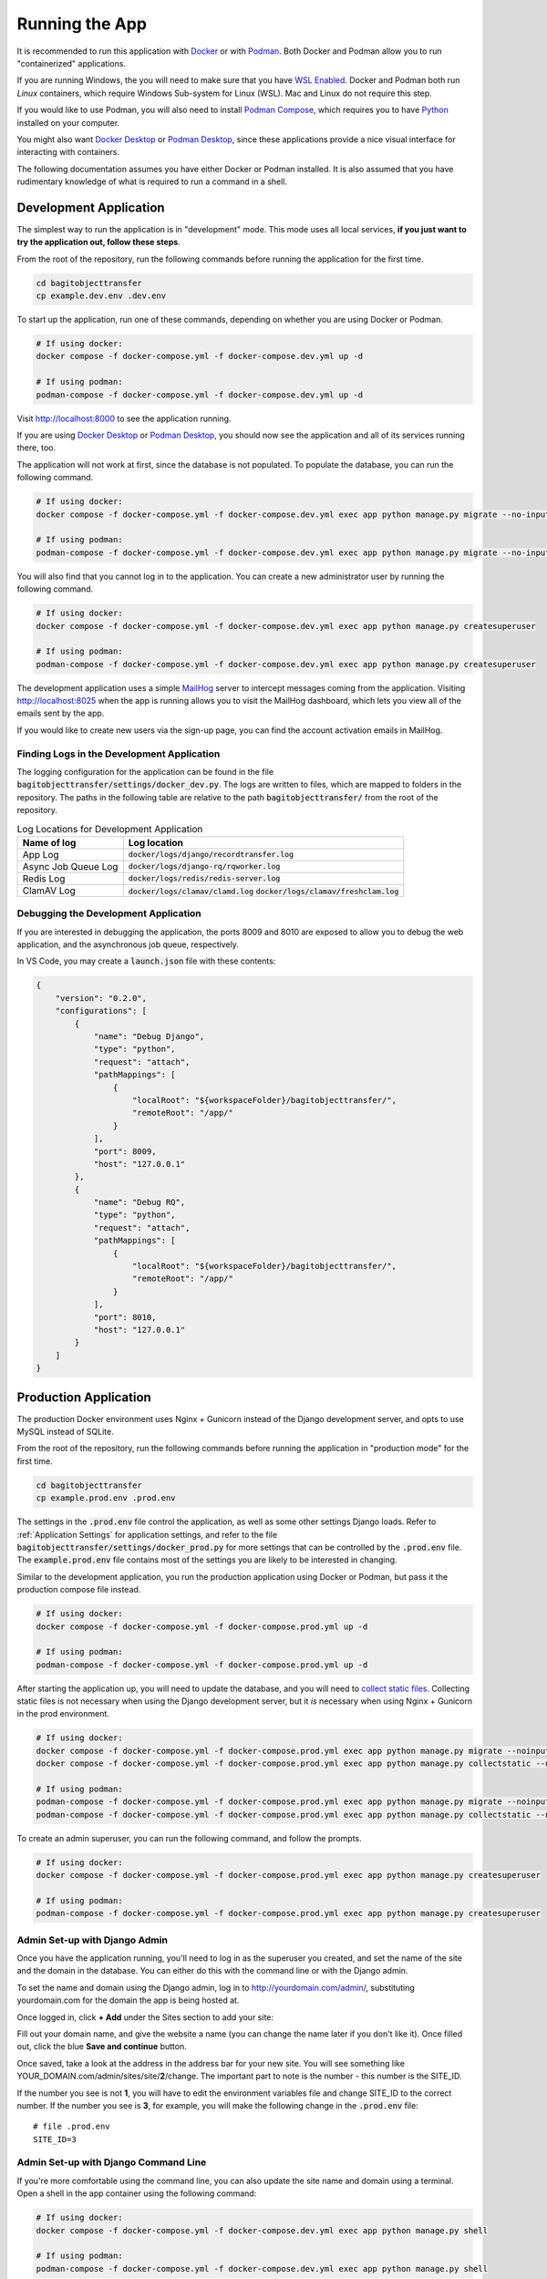 Running the App
===============

It is recommended to run this application with `Docker <https://www.docker.com/>`_ or with
`Podman <https://podman.io/>`_. Both Docker and Podman allow you to run "containerized"
applications.

If you are running Windows, the you will need to make sure that you have
`WSL Enabled <https://learn.microsoft.com/en-us/windows/wsl/install>`_. Docker and Podman both run
*Linux* containers, which require Windows Sub-system for Linux (WSL). Mac and Linux do not require
this step.

If you would like to use Podman, you will also need to install
`Podman Compose <https://github.com/containers/podman-compose>`_, which requires you to have
`Python <https://python.org>`_ installed on your computer.

You might also want `Docker Desktop <https://www.docker.com/products/docker-desktop/>`_ or
`Podman Desktop <https://podman-desktop.io/>`_, since these applications provide a nice visual
interface for interacting with containers.

The following documentation assumes you have either Docker or Podman installed. It is also assumed
that you have rudimentary knowledge of what is required to run a command in a shell.


Development Application
-----------------------

The simplest way to run the application is in "development" mode. This mode uses all local services,
**if you just want to try the application out, follow these steps**.

From the root of the repository, run the following commands before running the application for the
first time.

.. code-block:: bash

    cd bagitobjecttransfer
    cp example.dev.env .dev.env


To start up the application, run one of these commands, depending on whether you are using Docker or
Podman.

.. code-block:: bash

    # If using docker:
    docker compose -f docker-compose.yml -f docker-compose.dev.yml up -d

    # If using podman:
    podman-compose -f docker-compose.yml -f docker-compose.dev.yml up -d


Visit http://localhost:8000 to see the application running.

If you are using `Docker Desktop <https://www.docker.com/products/docker-desktop/>`_ or
`Podman Desktop <https://podman-desktop.io/>`_, you should now see the application and all of its
services running there, too.

The application will not work at first, since the database is not populated. To populate the
database, you can run the following command.

.. code-block:: bash

    # If using docker:
    docker compose -f docker-compose.yml -f docker-compose.dev.yml exec app python manage.py migrate --no-input

    # If using podman:
    podman-compose -f docker-compose.yml -f docker-compose.dev.yml exec app python manage.py migrate --no-input


You will also find that you cannot log in to the application. You can create a new administrator
user by running the following command.

.. code-block:: bash

    # If using docker:
    docker compose -f docker-compose.yml -f docker-compose.dev.yml exec app python manage.py createsuperuser

    # If using podman:
    podman-compose -f docker-compose.yml -f docker-compose.dev.yml exec app python manage.py createsuperuser


The development application uses a simple `MailHog <https://github.com/mailhog/MailHog>`_ server to
intercept messages coming from the application. Visiting http://localhost:8025 when the app is
running allows you to visit the MailHog dashboard, which lets you view all of the emails sent by the
app.

If you would like to create new users via the sign-up page, you can find the account activation
emails in MailHog.


Finding Logs in the Development Application
^^^^^^^^^^^^^^^^^^^^^^^^^^^^^^^^^^^^^^^^^^^

The logging configuration for the application can be found in the file
:code:`bagitobjecttransfer/settings/docker_dev.py`. The logs are written to files, which are mapped
to folders in the repository. The paths in the following table are relative to the path
:code:`bagitobjecttransfer/` from the root of the repository.

.. list-table:: Log Locations for Development Application
    :header-rows: 1

    * - Name of log
      - Log location
    * - App Log
      - :code:`docker/logs/django/recordtransfer.log`
    * - Async Job Queue Log
      - :code:`docker/logs/django-rq/rqworker.log`
    * - Redis Log
      - :code:`docker/logs/redis/redis-server.log`
    * - ClamAV Log
      - :code:`docker/logs/clamav/clamd.log`
        :code:`docker/logs/clamav/freshclam.log`


Debugging the Development Application
^^^^^^^^^^^^^^^^^^^^^^^^^^^^^^^^^^^^^

If you are interested in debugging the application, the ports 8009 and 8010 are exposed to allow you
to debug the web application, and the asynchronous job queue, respectively.

In VS Code, you may create a :code:`launch.json` file with these contents:

.. code-block:: json

    {
        "version": "0.2.0",
        "configurations": [
            {
                "name": "Debug Django",
                "type": "python",
                "request": "attach",
                "pathMappings": [
                    {
                        "localRoot": "${workspaceFolder}/bagitobjecttransfer/",
                        "remoteRoot": "/app/"
                    }
                ],
                "port": 8009,
                "host": "127.0.0.1"
            },
            {
                "name": "Debug RQ",
                "type": "python",
                "request": "attach",
                "pathMappings": [
                    {
                        "localRoot": "${workspaceFolder}/bagitobjecttransfer/",
                        "remoteRoot": "/app/"
                    }
                ],
                "port": 8010,
                "host": "127.0.0.1"
            }
        ]
    }


Production Application
----------------------

The production Docker environment uses Nginx + Gunicorn instead of the Django development server,
and opts to use MySQL instead of SQLite.

From the root of the repository, run the following commands before running the application in
"production mode" for the first time.

.. code-block:: bash

    cd bagitobjecttransfer
    cp example.prod.env .prod.env


The settings in the :code:`.prod.env` file control the application, as well as some other settings
Django loads. Refer to :ref:`Application Settings` for application
settings, and refer to the file :code:`bagitobjecttransfer/settings/docker_prod.py` for more
settings that can be controlled by the :code:`.prod.env` file. The :code:`example.prod.env` file
contains most of the settings you are likely to be interested in changing.

Similar to the development application, you run the production application using Docker or Podman,
but pass it the production compose file instead.

.. code-block:: bash

    # If using docker:
    docker compose -f docker-compose.yml -f docker-compose.prod.yml up -d

    # If using podman:
    podman-compose -f docker-compose.yml -f docker-compose.prod.yml up -d


After starting the application up, you will need to update the database, and you will need to
`collect static files <https://docs.djangoproject.com/en/4.2/ref/contrib/staticfiles/>`_. Collecting
static files is not necessary when using the Django development server, but it *is* necessary when
using Nginx + Gunicorn in the prod environment.

.. code-block:: bash

    # If using docker:
    docker compose -f docker-compose.yml -f docker-compose.prod.yml exec app python manage.py migrate --noinput
    docker compose -f docker-compose.yml -f docker-compose.prod.yml exec app python manage.py collectstatic --noinput

    # If using podman:
    podman-compose -f docker-compose.yml -f docker-compose.prod.yml exec app python manage.py migrate --noinput
    podman-compose -f docker-compose.yml -f docker-compose.prod.yml exec app python manage.py collectstatic --noinput


To create an admin superuser, you can run the following command, and follow the prompts.

.. code-block:: bash

    # If using docker:
    docker compose -f docker-compose.yml -f docker-compose.prod.yml exec app python manage.py createsuperuser

    # If using podman:
    podman-compose -f docker-compose.yml -f docker-compose.prod.yml exec app python manage.py createsuperuser


Admin Set-up with Django Admin
^^^^^^^^^^^^^^^^^^^^^^^^^^^^^^

Once you have the application running, you'll need to log in as the superuser you created, and set
the name of the site and the domain in the database. You can either do this with the command line or
with the Django admin.

To set the name and domain using the Django admin, log in to http://yourdomain.com/admin/,
substituting yourdomain.com for the domain the app is being hosted at.

Once logged in, click **+ Add** under the Sites section to add your site:

.. image:: images/admin_add_site.png
    :alt: Green circle around add site link


Fill out your domain name, and give the website a name (you can change the name later if you don't
like it). Once filled out, click the blue **Save and continue** button.

.. image:: images/savesite.png
    :alt: Green circle around save site and continue button


Once saved, take a look at the address in the address bar for your new site. You will see something
like YOUR_DOMAIN.com/admin/sites/site/**2**/change. The important part to note is the number - this
number is the SITE_ID.

.. image:: images/sitecreated.png
    :alt: Green arrow pointing to SITE_ID in address bar


If the number you see is not **1**, you will have to edit the environment variables file and change
SITE_ID to the correct number. If the number you see is **3**, for example, you will make the
following change in the :code:`.prod.env` file:

::

    # file .prod.env
    SITE_ID=3


Admin Set-up with Django Command Line
^^^^^^^^^^^^^^^^^^^^^^^^^^^^^^^^^^^^^

If you're more comfortable using the command line, you can also update the site name and domain
using a terminal. Open a shell in the app container using the following command:

.. code:: bash

    # If using docker:
    docker compose -f docker-compose.yml -f docker-compose.dev.yml exec app python manage.py shell

    # If using podman:
    podman-compose -f docker-compose.yml -f docker-compose.dev.yml exec app python manage.py shell


Your terminal will change to a Python shell with this command. Input the following lines of *Python*
to create a new site.

::

    >>> from django.contrib.sites.models import Site
    >>> site = Site(domain='YOUR_DOMAIN.com', name='NCTR Record Transfer')
    >>> site.save()
    >>> print(site.id)
    2
    >>> exit()


Note that the ID is shown after you input :code:`print(site.id)`. If the number you see is not
**1**, you will have to edit the environment variables file and change SITE_ID to the correct
number. If the number you see is **3**, for example, you will make the following change in the
:code:`.prod.env` file:

::

    # file .prod.env
    SITE_ID=3


Nginx Configuration
^^^^^^^^^^^^^^^^^^^

The Nginx configuration file can be found in :code:`docker/nginx/nginx.conf`. The Dockerfile that
builds Nginx can also be found in that folder.


MySQL Configuration
^^^^^^^^^^^^^^^^^^^

The MySQL configuration file can be found in :code:`docker/mysql/mysqld.cnf`.


Redis Configuration
^^^^^^^^^^^^^^^^^^^

The Redis configuration file can be found in :code:`docker/redis/redis.conf`.


ClamAV Configuration
^^^^^^^^^^^^^^^^^^^^

The ClamAV configuration files can be found in the folder :code:`docker/clamav`

